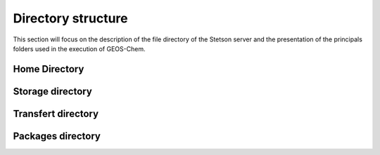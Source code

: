 Directory structure
===================

This section will focus on the description of the file directory of the Stetson
server and the presentation of the principals folders used in the execution of 
GEOS-Chem.

Home Directory
--------------

.. option:: /stetson-home/username/
    
    Home folder where you are greated when logging on Stetson.

Storage directory
-----------------

.. option:: /data{1-12}/username/
    
    Personnal storage space where you can store data, model source code, etc.

.. option:: /data10/ctm/
    
    GEOS-Chem input files storage location

.. option:: /data1/carlin/for_phillipe
    
    Storage folder of exemple of post-process scripts for GEOS-Chem TOMAS

.. _Globus transfer space:

Transfert directory
-------------------

.. option:: /scratch-space/globus/username/
    
    Endpoint access to Stetson to be used to transfert to and from the server

.. _packages libraries:

Packages directory
------------------

.. option:: /software/share/
    
    Location of packages collections.